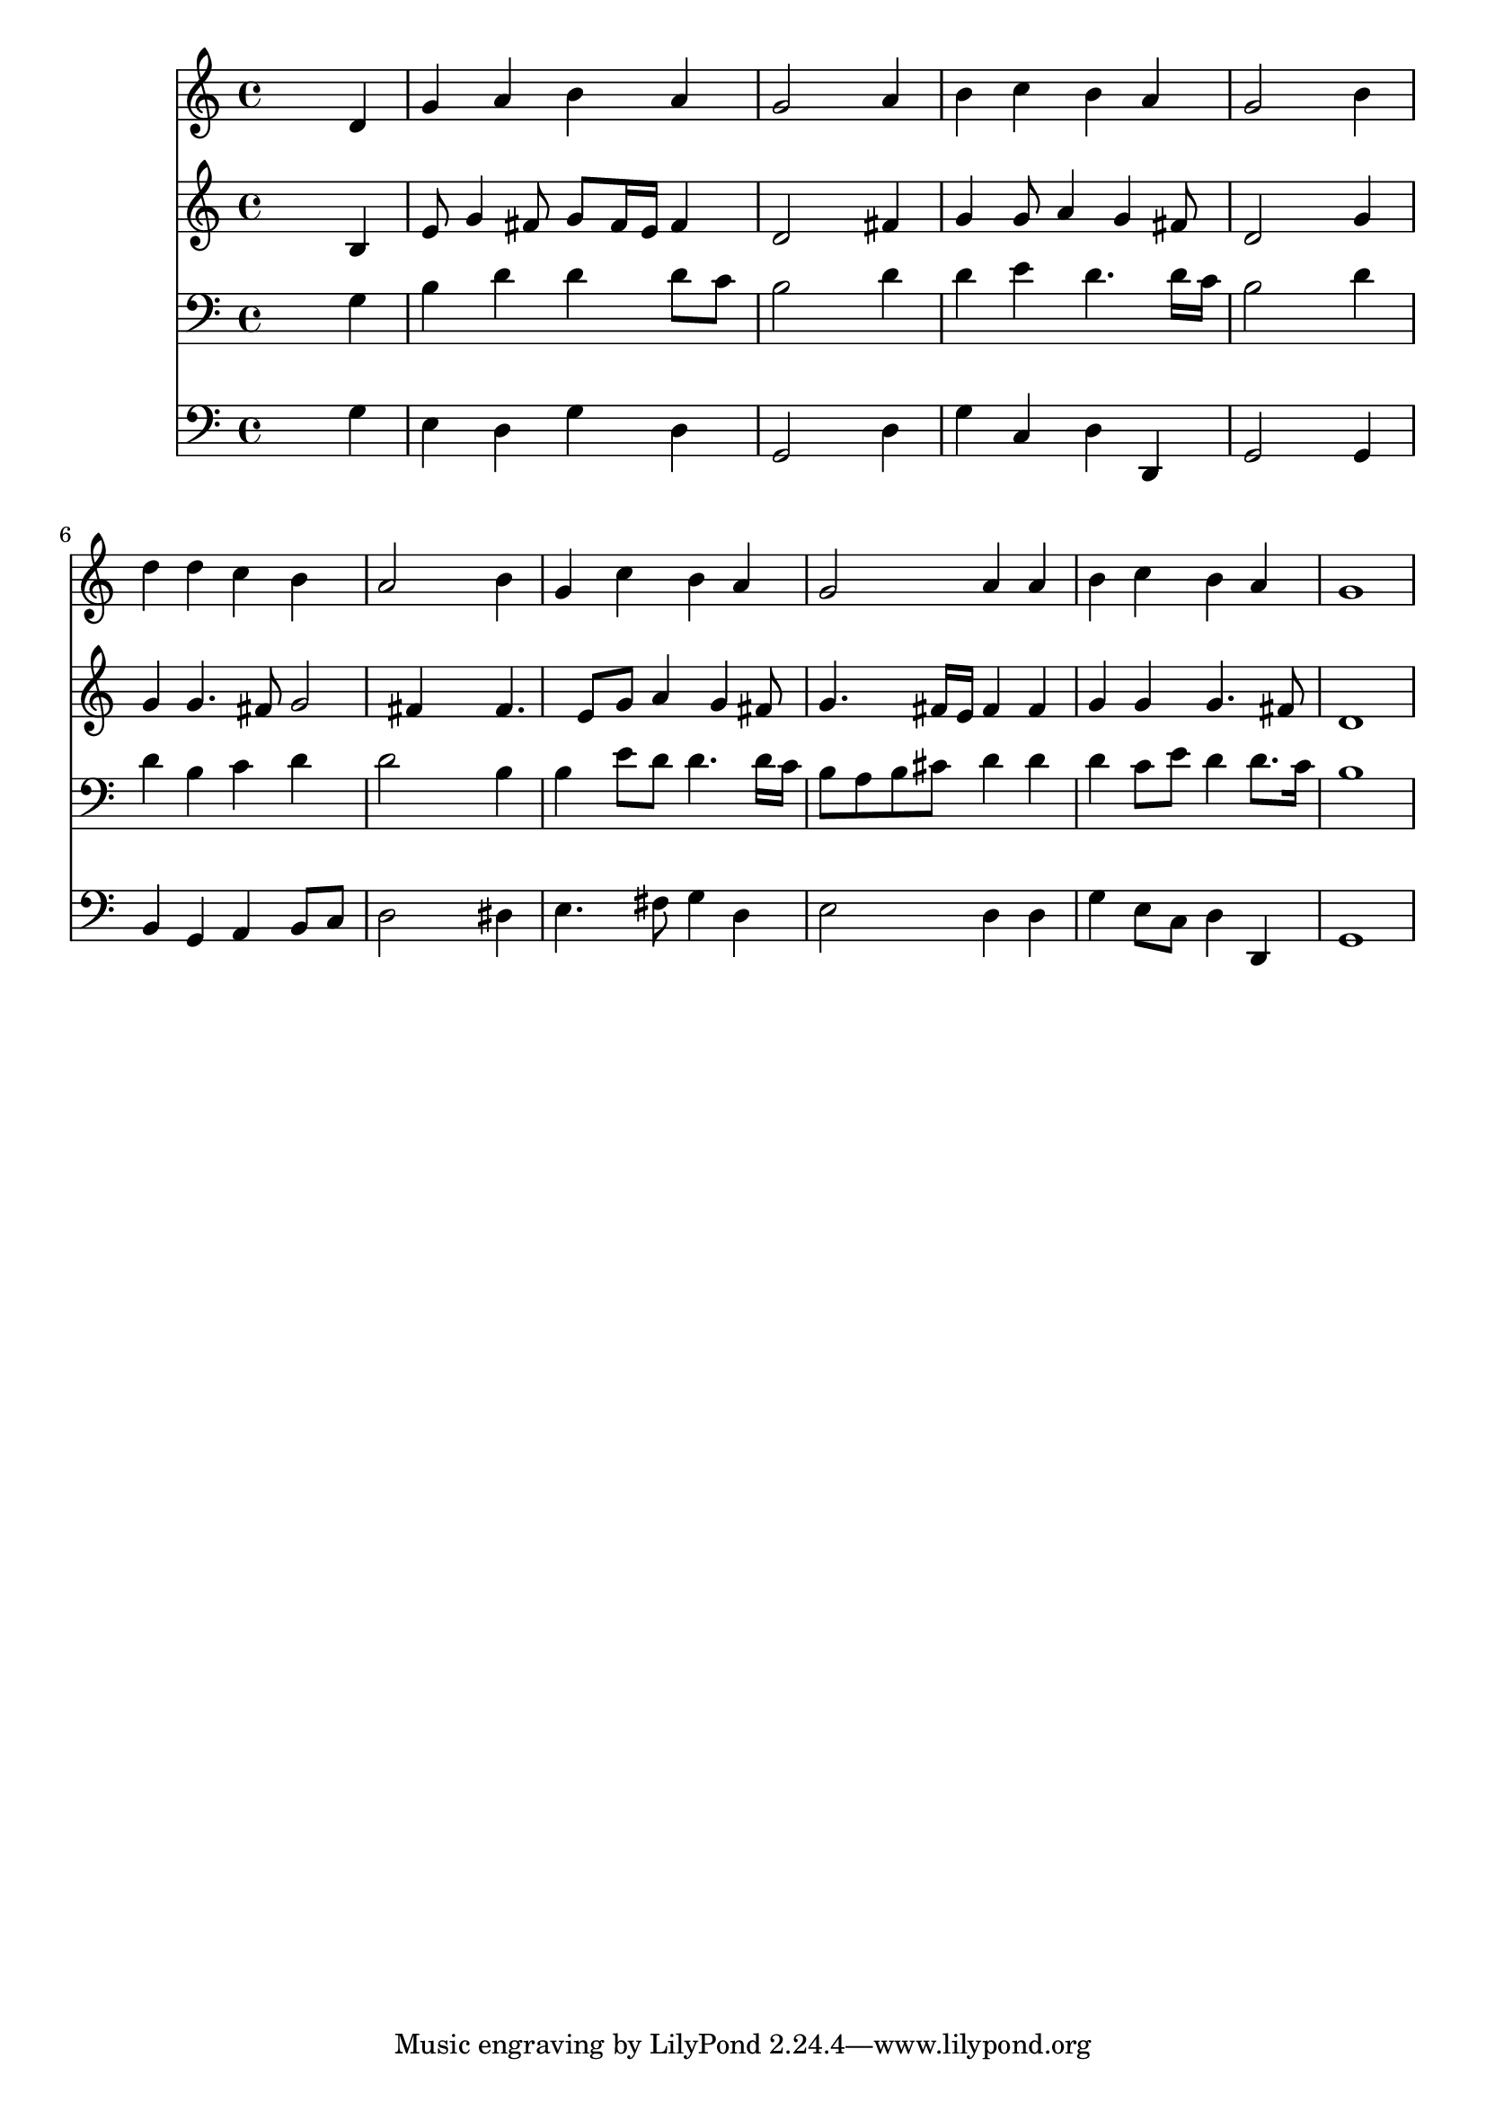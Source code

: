 % Lily was here -- automatically converted by /usr/local/lilypond/usr/bin/midi2ly from 026400b_.mid
\version "2.10.0"


trackAchannelA =  {
  
  \time 4/4 
  

  \key g \major
  
  \tempo 4 = 90 
  
}

trackA = <<
  \context Voice = channelA \trackAchannelA
>>


trackBchannelA = \relative c {
  
  % [SEQUENCE_TRACK_NAME] Instrument 1
  s2. d'4 |
  % 2
  g a b a |
  % 3
  g2 s4 a |
  % 4
  b c b a |
  % 5
  g2 s4 b |
  % 6
  d d c b |
  % 7
  a2 s4 b |
  % 8
  g c b a |
  % 9
  g2 a4 a |
  % 10
  b c b a |
  % 11
  g1 |
  % 12
  
}

trackB = <<
  \context Voice = channelA \trackBchannelA
>>


trackCchannelA =  {
  
  % [SEQUENCE_TRACK_NAME] Instrument 2
  
}

trackCchannelB = \relative c {
  s2. b'4 |
  % 2
  e8 g4 fis8 g fis16 e fis4 |
  % 3
  d2 s4 fis |
  % 4
  g g8 a4 g fis8 |
  % 5
  d2 s4 g |
  % 6
  g g4. fis8 g2 fis4 s4 fis4. e8 g a4 g fis8 |
  % 9
  g4. fis16 e fis4 fis |
  % 10
  g g g4. fis8 |
  % 11
  d1 |
  % 12
  
}

trackC = <<
  \context Voice = channelA \trackCchannelA
  \context Voice = channelB \trackCchannelB
>>


trackDchannelA =  {
  
  % [SEQUENCE_TRACK_NAME] Instrument 3
  
}

trackDchannelB = \relative c {
  s2. g'4 |
  % 2
  b d d d8 c |
  % 3
  b2 s4 d |
  % 4
  d e d4. d16 c |
  % 5
  b2 s4 d |
  % 6
  d b c d |
  % 7
  d2 s4 b |
  % 8
  b e8 d d4. d16 c |
  % 9
  b8 a b cis d4 d |
  % 10
  d c8 e d4 d8. c16 |
  % 11
  b1 |
  % 12
  
}

trackD = <<

  \clef bass
  
  \context Voice = channelA \trackDchannelA
  \context Voice = channelB \trackDchannelB
>>


trackEchannelA =  {
  
  % [SEQUENCE_TRACK_NAME] Instrument 4
  
}

trackEchannelB = \relative c {
  s2. g'4 |
  % 2
  e d g d |
  % 3
  g,2 s4 d' |
  % 4
  g c, d d, |
  % 5
  g2 s4 g |
  % 6
  b g a b8 c |
  % 7
  d2 s4 dis |
  % 8
  e4. fis8 g4 d |
  % 9
  e2 d4 d |
  % 10
  g e8 c d4 d, |
  % 11
  g1 |
  % 12
  
}

trackE = <<

  \clef bass
  
  \context Voice = channelA \trackEchannelA
  \context Voice = channelB \trackEchannelB
>>


\score {
  <<
    \context Staff=trackB \trackB
    \context Staff=trackC \trackC
    \context Staff=trackD \trackD
    \context Staff=trackE \trackE
  >>
}
